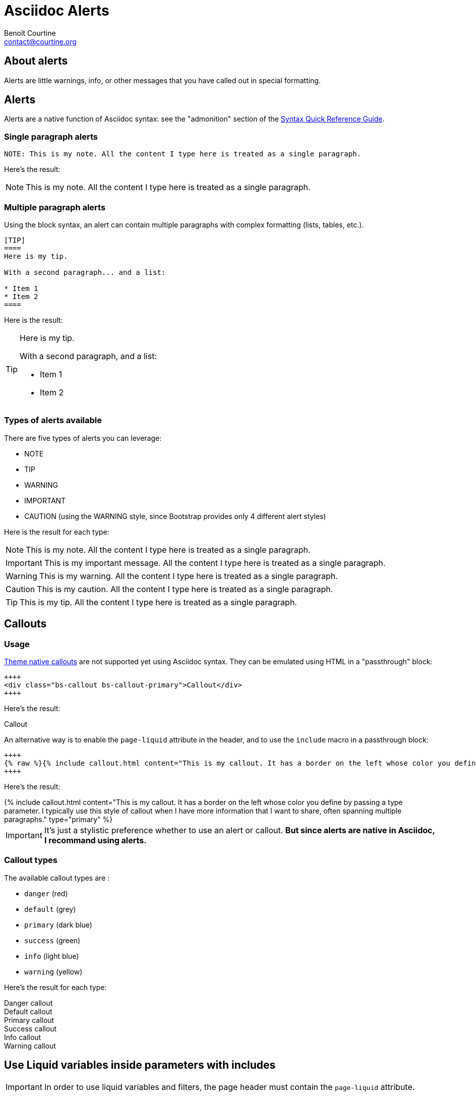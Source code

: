 # Asciidoc Alerts
:Author: Benoît Courtine
:Email: contact@courtine.org
:Date: 2017-03-02
:Revision: 1.0
:page-tags: [asciidoc,formatting]
:page-keywords:
:page-summary: "You can insert notes, tips, warnings, and important alerts in your content. These notes make use of Bootstrap styling."
:page-sidebar: asciidoc_sidebar
:page-permalink: asciidoc_alerts.html
:page-liquid:

## About alerts

Alerts are little warnings, info, or other messages that you have called out in special formatting.

## Alerts

Alerts are a native function of Asciidoc syntax: see the "admonition" section of the
http://asciidoctor.org/docs/asciidoc-syntax-quick-reference/#more-delimited-blocks[Syntax Quick Reference Guide].

### Single paragraph alerts

[source]
----
NOTE: This is my note. All the content I type here is treated as a single paragraph.
----

Here's the result:

NOTE: This is my note. All the content I type here is treated as a single paragraph.

### Multiple paragraph alerts

Using the block syntax, an alert can contain multiple paragraphs with complex formatting (lists, tables, etc.).

[source]
----
[TIP]
====
Here is my tip.

With a second paragraph... and a list:

* Item 1
* Item 2
====
----

Here is the result:

[TIP]
====
Here is my tip.

With a second paragraph, and a list:

* Item 1
* Item 2
====

### Types of alerts available

There are five types of alerts you can leverage:

* NOTE
* TIP
* WARNING
* IMPORTANT
* CAUTION (using the WARNING style, since Bootstrap provides only 4 different alert styles)

Here is the result for each type:

NOTE: This is my note. All the content I type here is treated as a single paragraph.

IMPORTANT: This is my important message. All the content I type here is treated as a single paragraph.

WARNING: This is my warning. All the content I type here is treated as a single paragraph.

CAUTION: This is my caution. All the content I type here is treated as a single paragraph.

TIP: This is my tip. All the content I type here is treated as a single paragraph.


## Callouts

### Usage

link:mydoc_alerts.html[Theme native callouts] are not supported yet using Asciidoc syntax. They can be emulated
using HTML in a "passthrough" block:

[source]
----
++++
<div class="bs-callout bs-callout-primary">Callout</div>
++++
----

Here's the result:

++++
<div class="bs-callout bs-callout-primary">Callout</div>
++++

An alternative way is to enable the `page-liquid` attribute in the header, and to use the `include` macro in a
passthrough block:

[source]
----
++++
{% raw %}{% include callout.html content="This is my callout. It has a border on the left whose color you define by passing a type parameter. I typically use this style of callout when I have more information that I want to share, often spanning multiple paragraphs. " type="primary" %} {% endraw %}
++++
----

Here's the result:

++++
{% include callout.html content="This is my callout. It has a border on the left whose color you define by passing a
type parameter. I typically use this style of callout when I have more information that I want to share, often spanning
multiple paragraphs." type="primary" %}
++++

IMPORTANT: It's just a stylistic preference whether to use an alert or callout. *But since alerts are native in Asciidoc,
I recommand using alerts.*

### Callout types

The available callout types are :

* `danger` (red)
* `default` (grey)
* `primary` (dark blue)
* `success` (green)
* `info` (light blue)
* `warning` (yellow)

Here's the result for each type:

++++
<div class="bs-callout bs-callout-danger">Danger callout</div>
<div class="bs-callout bs-callout-default">Default callout</div>
<div class="bs-callout bs-callout-primary">Primary callout</div>
<div class="bs-callout bs-callout-success">Success callout</div>
<div class="bs-callout bs-callout-info">Info callout</div>
<div class="bs-callout bs-callout-warning">Warning callout</div>
++++

## Use Liquid variables inside parameters with includes

IMPORTANT: In order to use liquid variables and filters, the page header must contain the `page-liquid` attribute.

[source]
----
{% raw %}WARNING: The "{{ site.company_name }}" is pleased to announce an upcoming release.{% endraw %}
----

Here is the result:

WARNING: The "{{ site.company_name }}" is pleased to announce an upcoming release.
